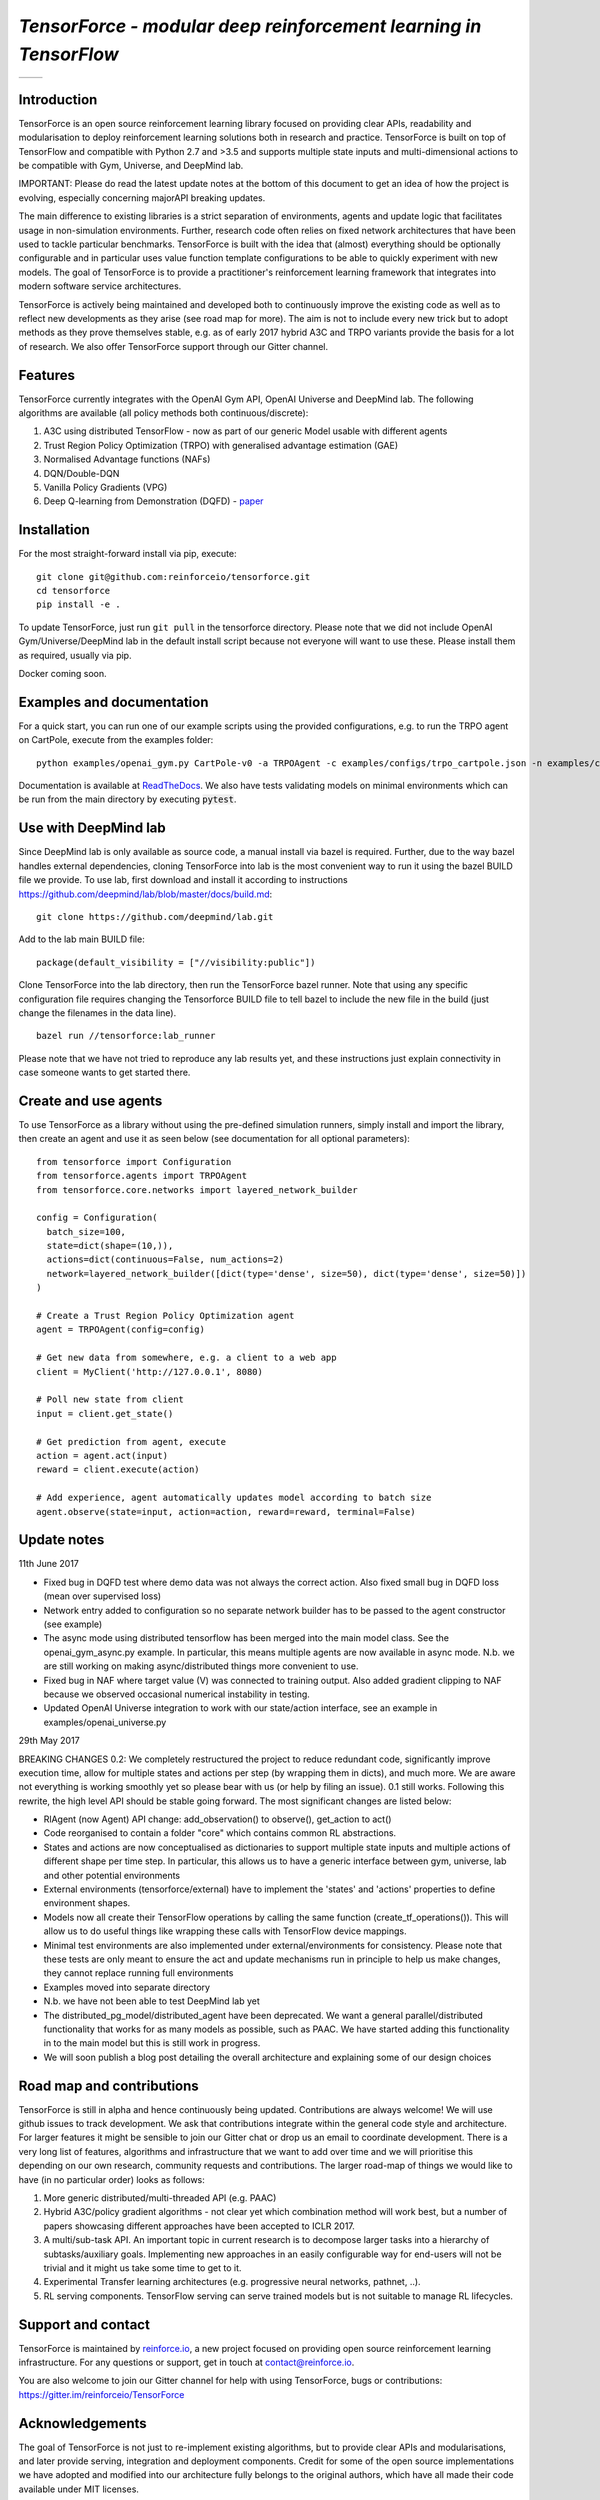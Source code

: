 *TensorForce - modular deep reinforcement learning in TensorFlow*
=================================================================

.. |logo1| image:: https://badges.gitter.im/reinforceio/TensorForce.svg
           :scale: 100%
           :target: https://gitter.im/reinforceio/TensorForce?utm_source=badge&utm_medium=badge&utm_campaign=pr-badge&utm_content=badge
           :align: top
.. |logo2| image:: https://travis-ci.org/reinforceio/tensorforce.svg?branch=master
   :scale: 50%
   :align: top

+---------+---------+
| |logo1| | |logo2| |
+---------+---------+


Introduction
------------

TensorForce is an open source reinforcement learning library focused on
providing clear APIs, readability and modularisation to deploy
reinforcement learning solutions both in research and practice.
TensorForce is built on top of TensorFlow and compatible with Python 2.7 and >3.5 and
supports multiple state inputs and multi-dimensional actions to be compatible with Gym, Universe,
and DeepMind lab.

IMPORTANT: Please do read the latest update notes at the bottom of this document to get an idea of
how the project is evolving, especially concerning majorAPI breaking updates.

The main difference to existing libraries is a strict
separation of environments, agents and update logic that facilitates
usage in non-simulation environments. Further, research code often relies on fixed network
architectures that have been used to tackle particular benchmarks.
TensorForce is built with the idea that (almost) everything should be
optionally configurable and in particular uses value function template
configurations to be able to quickly experiment with new models. The
goal of TensorForce is to provide a practitioner's reinforcement
learning framework that integrates into modern software service
architectures.

TensorForce is actively being maintained and developed both to
continuously improve the existing code as well as to reflect new
developments as they arise (see road map for more). The aim is not to
include every new trick but to adopt methods as
they prove themselves stable, e.g. as of early 2017 hybrid A3C and TRPO
variants provide the basis for a lot of research. We also offer TensorForce
support through our Gitter channel.

Features
--------

TensorForce currently integrates with the OpenAI Gym API, OpenAI
Universe and DeepMind lab. The following algorithms are available (all policy methods both continuous/discrete):

1. A3C using distributed TensorFlow - now as part of our generic Model usable with different agents
2. Trust Region Policy Optimization (TRPO) with generalised
   advantage estimation (GAE)
3. Normalised Advantage functions (NAFs)
4. DQN/Double-DQN
5. Vanilla Policy Gradients (VPG)
6. Deep Q-learning from Demonstration (DQFD) - `paper <https://arxiv.org/abs/1704.03732>`__

Installation
------------

For the most straight-forward install via pip, execute:

::

    git clone git@github.com:reinforceio/tensorforce.git
    cd tensorforce
    pip install -e .

To update TensorForce, just run ``git pull`` in the tensorforce
directory. Please note that we did not include OpenAI Gym/Universe/DeepMind lab in the default
install script because not everyone will want to use these. Please install them as required,
usually via pip.


Docker coming soon.

Examples and documentation
--------------------------

For a quick start, you can run one of our example scripts using the
provided configurations, e.g. to run the TRPO agent on CartPole, execute
from the examples folder:

::

    python examples/openai_gym.py CartPole-v0 -a TRPOAgent -c examples/configs/trpo_cartpole.json -n examples/configs/trpo_cartpole_network.json

Documentation is available at `ReadTheDocs <http://tensorforce.readthedocs.io>`__. We also have tests validating models
on minimal environments which can be run from the main directory by executing :code:`pytest`.

Use with DeepMind lab
---------------------

Since DeepMind lab is only available as source code, a manual install via bazel is required. Further, due to the way bazel handles external dependencies,
cloning TensorForce into lab is the most convenient way to run it using the bazel BUILD file we provide. To use lab, first download and install it
according to instructions https://github.com/deepmind/lab/blob/master/docs/build.md:

::

   git clone https://github.com/deepmind/lab.git

Add to the lab main BUILD file:

::

   package(default_visibility = ["//visibility:public"])

Clone TensorForce into the lab directory, then run the TensorForce bazel runner. Note that using any specific configuration file requires
changing the Tensorforce BUILD file to tell bazel to include the new file in the build (just change the filenames in the data
line).

::

   bazel run //tensorforce:lab_runner


Please note that we have not tried to reproduce any lab results yet, and these instructions just explain connectivity
in case someone wants to get started there.


Create and use agents
---------------------

To use TensorForce as a library without using the pre-defined simulation runners, simply install and import the library,
then create an agent and use it as seen below (see documentation for all optional parameters):

::

  from tensorforce import Configuration
  from tensorforce.agents import TRPOAgent
  from tensorforce.core.networks import layered_network_builder

  config = Configuration(
    batch_size=100,
    state=dict(shape=(10,)),
    actions=dict(continuous=False, num_actions=2)
    network=layered_network_builder([dict(type='dense', size=50), dict(type='dense', size=50)])
  )

  # Create a Trust Region Policy Optimization agent
  agent = TRPOAgent(config=config)

  # Get new data from somewhere, e.g. a client to a web app
  client = MyClient('http://127.0.0.1', 8080)

  # Poll new state from client
  input = client.get_state()

  # Get prediction from agent, execute
  action = agent.act(input)
  reward = client.execute(action)

  # Add experience, agent automatically updates model according to batch size
  agent.observe(state=input, action=action, reward=reward, terminal=False)


Update notes
------------

11th June 2017

- Fixed bug in DQFD test where demo data was not always the correct action. Also fixed small bug in DQFD loss
  (mean over supervised loss)
- Network entry added to configuration so no separate network builder has to be passed to the agent constructor (see example)
- The async mode using distributed tensorflow has been merged into the main model class. See the openai_gym_async.py example.
  In particular, this means multiple agents are now available in async mode. N.b. we are still working on making async/distributed
  things more convenient to use.
- Fixed bug in NAF where target value (V) was connected to training output. Also added gradient clipping to NAF because we
  observed occasional numerical instability in testing.
- Updated OpenAI Universe integration to work with our state/action interface, see an example in examples/openai_universe.py


29th May 2017

BREAKING CHANGES 0.2: We completely restructured the project to reduce redundant code, significantly improve execution time, allow
for multiple states and actions per step (by wrapping them in dicts), and much more. We are aware not everything is working
smoothly yet so please bear with us (or help by filing an issue). 0.1 still works. Following this rewrite, the  high level API should be stable going forward.
The most significant changes are listed below:

- RlAgent (now Agent) API change: add_observation() to observe(), get_action to act()
- Code reorganised to contain a folder "core" which contains common RL abstractions.
- States and actions are now conceptualised as dictionaries to support multiple state inputs and multiple actions of different shape
  per time step. In particular, this allows us to have a generic interface between gym, universe, lab and other potential environments
- External environments (tensorforce/external) have to implement the 'states' and 'actions' properties to define
  environment shapes.
- Models now all create their TensorFlow operations by calling the same function (create_tf_operations()). This will allow
  us to do useful things like wrapping these calls with TensorFlow device mappings.
- Minimal test environments are also implemented under external/environments for consistency. Please note
  that these tests are only meant to ensure the act and update mechanisms run in principle to help us make changes,
  they cannot replace running full environments
- Examples moved into separate directory
- N.b. we have not been able to test DeepMind lab yet
- The distributed_pg_model/distributed_agent have been deprecated. We want a general parallel/distributed functionality that
  works for as many models as possible, such as PAAC. We have started adding this functionality in to the main model
  but this is still work in progress.
- We will soon publish a blog post detailing the overall architecture and explaining some of our design
  choices



Road map and contributions
--------------------------

TensorForce is still in alpha and hence continuously being updated.
Contributions are always welcome! We will use github issues to track
development. We ask that contributions integrate within the general code
style and architecture. For larger features it might be sensible to join
our Gitter chat or drop us an email to coordinate development. There is a very long list of
features, algorithms and infrastructure that we want to add over time and
we will prioritise this depending on our own research, community requests and contributions. The
larger road-map of things we would like to have (in no particular order) looks as follows:

1. More generic distributed/multi-threaded API (e.g. PAAC)
2. Hybrid A3C/policy gradient algorithms - not clear yet which
   combination method will work best, but a number of papers showcasing
   different approaches have been accepted to ICLR 2017.
3. A multi/sub-task API. An important topic in current research is to decompose larger tasks into
   a hierarchy of subtasks/auxiliary goals. Implementing new approaches in an easily configurable way for end-users
   will not be trivial and it might us take some time to get to it.
4. Experimental Transfer learning architectures (e.g. progressive neural networks, pathnet, ..).
5. RL serving components. TensorFlow serving can serve trained models but is not suitable to manage RL lifecycles.

Support and contact
-------------------

TensorForce is maintained by `reinforce.io <https://reinforce.io>`__, a new project focused on
providing open source reinforcement learning infrastructure. For any
questions or support, get in touch at contact@reinforce.io.

You are also welcome to join our Gitter channel for help with using
TensorForce, bugs or contributions: `https://gitter.im/reinforceio/TensorForce <https://gitter.im/reinforceio/TensorForce>`__

Acknowledgements
----------------

The goal of TensorForce is not just to re-implement existing algorithms, but
to provide clear APIs and modularisations, and later provide serving,
integration and deployment components. Credit for some of the open
source implementations we have adopted and modified into our
architecture fully belongs to the original authors, which have all made
their code available under MIT licenses.

In particular, credit goes to John Schulman, Ilya Sutskever and Wojciech
Zaremba for their various TRPO implementations, Rocky Duan for rllab,
Taehoon Kim for his DQN and NAF implementations, and many others who
have put in effort to make deep reinforcement learning more accessible
through blog posts and tutorials.
